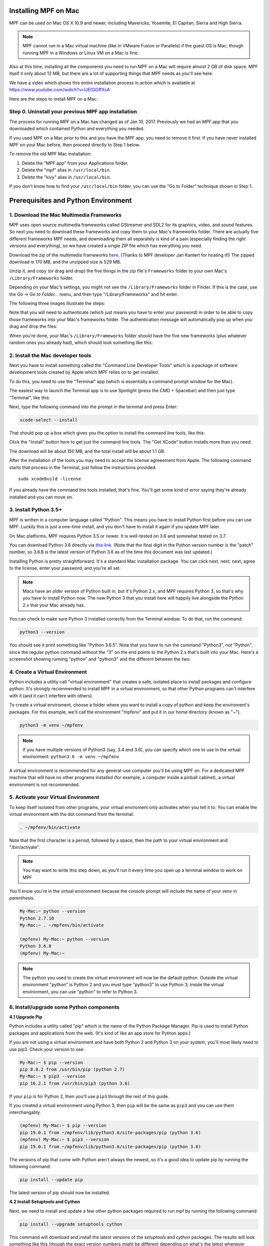 Installing MPF on Mac
=====================

MPF can be used on Mac OS X 10.9 and newer, including Mavericks, Yosemite,
El Capitan, Sierra and High Sierra.

.. note::

   MPF cannot run in a Mac virtual machine (like in VMware Fusion or Parallels)
   if the guest OS is Mac, though running MPF in a Windows or Linux VM on a
   Mac is fine.

Also at this time, installing all the components you need to run MPF on a Mac
will require almost 2 GB of disk space. MPF itself it only about 12 MB, but
there are a lot of supporting things that MPF needs as you'll see here.

We have a video which shows this entire installation process in action
which is available at `<https://www.youtube.com/watch?v=lJEfQGffXsA>`_

Here are the steps to install MPF on a Mac:

Step 0. Uninstall your previous MPF app installation
----------------------------------------------------

The process for running MPF on a Mac has changed as of Jan 10, 2017.
Previously we had an MPF.app that you downloaded which contained Python and
everything you needed.

If you used MPF on a Mac prior to this and you have the MPF.app, you need to
remove it first. If you have never installed MPF on your Mac before, then
proceed directly to Step 1 below.

To remove the old MPF Mac installation:

1. Delete the "MPF.app" from your Applications folder.
2. Delete the "mpf" alias in ``/usr/local/bin``.
3. Delete the "kivy" alias in ``/usr/local/bin``.

If you don't know how to find your ``/usr/local/bin`` folder, you can use
the "Go to Folder" technique shown in Step 1.

Prerequisites and Python Environment
====================================

1. Download the Mac Multimedia Frameworks
-----------------------------------------

MPF uses open source multimedia frameworks called GStreamer and SDL2 for its
graphics, video, and sound features. So next you need to download these
frameworks and copy them to your Mac's frameworks folder. There are actually
five different frameworks MPF needs, and downloading them all separately is
kind of a pain (especially finding the right versions and everything), so we
have created a single ZIP file which has everything you need.

Download the zip of the multimedia frameworks `here <https://mpf.kantert.net/mpf_mac_frameworks.zip>`_.
(Thanks to MPF developer Jan Kantert for hosting it!) The zipped download is 170 MB,
and the unzipped size is 529 MB.

Unzip it, and copy (or drag and drop) the five things in the zip file's
``Frameworks`` folder to your own Mac's ``/Library/Frameworks`` folder.

Depending on your Mac's settings, you might not see the ``/Library/Frameworks``
folder in Finder. If this is the case, use the *Go -> Go to Folder...* menu,
and then type "/Library/Frameworks" and hit enter.

The following three images illustrate the steps:

.. image:: images/mac_finder_go_to_folder.jpg

.. image:: images/mac_finder_go_to_folder2.jpg

Note that you will need to authenticate (which just means you have to enter
your password) in order to be able to copy those frameworks into your Mac's
frameworks folder. The authentication message will automatically pop up when
you drag and drop the files:

.. image:: images/mac_copy_frameworks.jpg

When you're done, your Mac's ``/Library/Frameworks`` folder should have
the five new frameworks (plus whatever random ones you already had), which
should look something like this:

.. image:: images/mac_frameworks_copied.jpg

2. Install the Mac developer tools
----------------------------------

Next you have to install something called the "Command Line Developer Tools"
which is a package of software development tools created by Apple which MPF
relies on to get installed.

To do this, you need to use the "Terminal" app (which is essentially a
command prompt window for the Mac).

The easiest way to launch the Terminal app is to use Spotlight (press the
CMD + Spacebar) and then just type "Terminal", like this:

.. image:: images/mac_spotlight_terminal.jpg

Next, type the following command into the prompt in the terminal and press
Enter:

.. code-block:: console

   xcode-select --install

That should pop up a box which gives you the option to install the command
line tools, like this:

.. image:: images/mac_install_command_line_tools.jpg

Click the "Install" button here to get just the command line tools. The
"Get XCode" button installs more than you need.

The download will be about 150 MB, and the total install will be about 1.1 GB.

After the installation of the tools you may need to accept the license agreeement from Apple.
The following command starts that process in the Terminal, just follow the instructions provided:

::

   sudo xcodebuild -license

If you already have the command line tools installed, that's fine. You'll get
some kind of error saying they're already installed and you can move on.

3. Install Python 3.5+
----------------------------

MPF is written in a computer language called "Python". This means you have to install Python
first before you can use MPF. Luckily this is just a one-time install, and you don't have to
install it again if you update MPF later.

On Mac platforms, MPF requires Python 3.5 or newer. It is well-tested on 3.6 and somewhat tested on 3.7.

You can download Python 3.6 directly via `this link <https://www.python.org/ftp/python/3.6.8/python-3.6.8-macosx10.9.pkg>`_.
(Note that the final digit in the Python version number is the "patch" number,
so 3.6.8 is the latest version of Python 3.6 as of the time this document was last updated.)

.. image:: images/mac_install_python_1.jpg

Installing Python is pretty straightforward. It's a standard Mac installation
package. You can click next, next, next, agree to the license, enter your
password, and you're all set.

.. note::

   Macs have an older version of Python built in, but it's Python 2.x, and MPF
   requires Python 3, so that's why you have to install Python now. The new
   Python 3 that you install here will happily live alongside the Python 2.x
   that your Mac already has.

You can check to make sure Python 3 installed correctly from the Terminal
window. To do that, run the command:

.. code-block:: console

   python3 --version

You should see it print something like "Python 3.6.5". Note that you have
to run the command "Python3", not "Python", since the regular python command
without the "3" on the end points to the Python 2.x that's built into your
Mac. Here's a screenshot showing running "python" and "python3" and the
different between the two:

.. image:: images/mac_python_versions.jpg

4. Create a Virtual Environment
-------------------------------

Python includes a utility call "virtual environment" that creates a safe,
isolated place to install packages and configure python. It's strongly
recommended to install MPF in a virtual environment, so that other Python
programs can't interfere with it (and it can't interfere with others).

To create a virtual enviroment, choose a folder where you want to install
a copy of python and keep the enviroment's packages. For this example, we'll
call the environment "mpfenv" and put it in our home directory (known as "~").

.. code-block:: console

  python3 -m venv ~/mpfenv

.. note::

  If you have multiple versions of Python3 (say, 3.4 and 3.6), you can specify
  which one to use in the virtual environment: ``python3.6 -m venv ~/mpfenv``

A virtual environment is recommended for any general-use computer you'll be
using MPF on. For a dedicated MPF machine that will have no other programs
installed (for example, a computer inside a pinball cabinet), a virtual 
environment is not recommended.

5. Activate your Virtual Environment
------------------------------------

To keep itself isolated from other programs, your virtual enviroment only activates when you tell it to.
You can enable the virtual environment with the dot command from the terminal:

.. code-block:: console

  . ~/mpfenv/bin/activate

Note that the first character is a period, followed by a space, then the path
to your virtual environment and "/bin/activate".

.. note::

  You may want to write this step down, as you'll run it every time you open up
  a terminal window to work on MPF

You'll know you're in the virtual environment because the console prompt will include
the name of your venv in parenthesis.

.. code-block:: console

  My-Mac:~ python --version
  Python 2.7.10
  My-Mac:~ . ~/mpfenv/bin/activate

  (mpfenv) My-Mac:~ python --version
  Python 3.6.8
  (mpfenv) My-Mac:~ 

.. note::
  
   The python you used to create the virtual environment will now be the 
   default python. Outside the virtual environment "python" is Python 2 and
   you must type "python3" to use Python 3; inside the virtual environment,
   you can use "python" to refer to Python 3.

6. Install/upgrade some Python components
-----------------------------------------

**4.1 Upgrade Pip**

Python includes a utility called "pip" which is the name of the Python Package
Manager. Pip is used to install Python packages and applications from
the web. (It's kind of like an app store for Python apps.)

If you are not using a virtual environment and have both Python 2 and Python 3 
on your system, you'll most likely need to use pip3. Check your version to see:

.. code-block:: console
  
  My-Mac:~ $ pip --version
  pip 8.0.2 from /usr/bin/pip (python 2.7)
  My-Mac:~ $ pip3 --version
  pip 16.2.1 from /usr/bin/pip3 (python 3.6)

If your ``pip`` is for Python 2, then you'll use ``pip3`` through the rest of this guide. 

If you created a virtual environment using Python 3, then ``pip`` will be the same 
as ``pip3`` and you can use them interchangably.

.. code-block:: console
  
  (mpfenv) My-Mac:~ $ pip --version
  pip 19.0.1 from ~/mpfenv/lib/python3.6/site-packages/pip (python 3.6)
  (mpfenv) My-Mac:~ $ pip3 --version
  pip 19.0.1 from ~/mpfenv/lib/python3.6/site-packages/pip (python 3.6)

The versions of pip that come with Python aren't always the newest, so it's a
good idea to update pip by running the following command:

.. code-block:: console

  pip install --update pip

The latest version of pip should now be installed.

**4.2 Install Setuptools and Cython**

Next, we need to install and update a few other python packages required to run mpf by
running the following command:

.. code-block:: console

    pip install --upgrade setuptools cython

This command will download and install the latest versions of the *setuptools*
and *cython* packages. The results will look something like this (though the 
exact version numbers might be different depending on what's the latest 
whenever you're running this):

.. code-block:: console

   Collecting setuptools
     Downloading setuptools-32.3.1-py2.py3-none-any.whl (479kB)
       100% |################################| 481kB 4.3MB/s
   Collecting cython==0.25.2
     Downloading Cython-0.25.2-cp35-cp35m-macosx_10_6_intel.macosx_10_9_intel.macosx_10_9_x86_64.macosx_10_10_intel.macosx_10_10_x86_64.whl (3.8MB)
       100% |################################| 3.8MB 7.6MB/s
   Installing collected packages: setuptools, cython
   Successfully installed cython-0.25.2 setuptools-32.3.1
  
**4.3 Install Kivy**

Finally, we need to install a graphics framework called Kivy.

By default, pip will download and install precompiled binaries. The Kivy binaries
include frameworks that can conflict with the Mac Library frameworks we
added in step 1, so instead we want pip to download the uncompiled Kivy files 
and make a new binary. 

We can tell pip to do that with the following command:

.. code-block:: console

  pip install kivy --no-binary :all:

The installation of Kivy may take a couple of minutes.

Installing MPF & MC
===================

7. Install MPF & MC (Stable Release)
-------------------------------------

First, double-check that you've activated your virtual enviroment, if you set one up.
Next you can run pip to install MPF itself, along with MPF-MC (the
`Mission Pinball Framework Media Controller <http://docs.missionpinball.org/en/latest/start/media_controller.html>`_).

Install MPF and MC like this:

.. code-block:: console

   pip install mpf mpf-mc


.. note::

  If you are using High Sierra or newer and aren't using a virtual environment,
  you may encounter a permissions error. If so, add ``--user`` to the end of the 
  above command.

Your results should look something like the results below. The MPF install will
download and install several other packages which what all these other things
are.

.. code-block:: console

   My-Mac:~ $ pip3 install mpf-mc
   Collecting mpf-mc
     Downloading mpf-mc-0.32.12.tar.gz (11.1MB)
       100% |################################| 11.1MB 29.6MB/s
   Collecting ruamel.yaml<0.11,>=0.10 (from mpf-mc)
     Downloading ruamel.yaml-0.10.23.tar.gz (228kB)
       100% |################################| 235kB 9.0MB/s
   Collecting mpf>=0.32.6 (from mpf-mc)
     Downloading mpf-0.32.6.tar.gz (556kB)
       100% |################################| 563kB 18.0MB/s
   Collecting kivy>=1.9.1 (from mpf-mc)
     Downloading kivy-1.9.1.tar.gz (16.4MB)
       100% |################################| 16.4MB 7.4MB/s
   Collecting ruamel.base>=1.0.0 (from ruamel.yaml<0.11,>=0.10->mpf-mc)
     Downloading ruamel.base-1.0.0-py3-none-any.whl
   Collecting pyserial>=3.2.0 (from mpf>=0.32.6->mpf-mc)
     Downloading pyserial-3.2.1-py2.py3-none-any.whl (189kB)
       100% |################################| 194kB 4.1MB/s
   Collecting pyserial-asyncio>=0.2 (from mpf>=0.32.6->mpf-mc)
     Downloading pyserial_asyncio-0.3-py3-none-any.whl
   Collecting Kivy-Garden>=0.1.4 (from kivy>=1.9.1->mpf-mc)
     Downloading kivy-garden-0.1.4.tar.gz
   Collecting requests (from Kivy-Garden>=0.1.4->kivy>=1.9.1->mpf-mc)
     Downloading requests-2.12.4-py2.py3-none-any.whl (576kB)
       100% |################################| 583kB 4.8MB/s
   Installing collected packages: ruamel.base, ruamel.yaml, pyserial, pyserial-asyncio, mpf, requests, Kivy-Garden, kivy, mpf-mc
     Running setup.py install for ruamel.yaml ... done
     Running setup.py install for mpf ... done
     Running setup.py install for Kivy-Garden ... done
     Running setup.py install for kivy ... done
     Running setup.py install for mpf-mc ... done
   Successfully installed Kivy-Garden-0.1.4 kivy-1.9.1 mpf-0.32.6 mpf-mc-0.32.12 pyserial-3.2.1 pyserial-asyncio-0.3 requests-2.12.4 ruamel.base-1.0.0 ruamel.yaml-0.10.23
   My-Mac:~ $
   
If you want to make sure that MPF was installed, run:

.. code-block:: console

   mpf --version

This command can be run from anywhere and should produce output something like
this:

.. code-block:: console

   My-Mac:~ $ mpf --version
   MPF v0.51.3

(Note that the actual version number of your MPF installation will be whatever
version is the latest.)

7.2 Install MPF & MC (Development Build)
----------------------------------------

The stable release of MPF is updated every few months, after being tested and used
by the development team. If you want to play with the most up-to-date changes, 
you can run MPF from the latest development build. 
*This is not recommended for most users.*

.. note::

  The development builds may include new features in progress, changes to behavior,
  and bugs. Running the development builds is recommended for people who want to
  actively participate in the development and testing of MPF.

The installation instructions are the same, except for including ``--pre`` in the install command
(for "prerelease").

.. code-block:: console

   pip install --upgrade --pre mpf mpf-mc

The prereleases will have "dev" in their version number to indicate that they are under development.

.. code-block:: console

   My-Mac:~ $ mpf --version
   MPF v0.52.0.dev3

If you want to switch from the development build back to the stable release, uninstall
and run the install command without ``--pre``.

.. code-block:: console

  pip uninstall mpf mpf-mc
  pip install mpf mpf-mc

Running Pinball Games in MPF
============================

8. Download & run the "Demo Man" example game
---------------------------------------------

Now that you have MPF installed, you probably want to see it in action. The easiest way to do that is
to download a bundle of MPF examples and run our "Demo Man" example game. To do that, follow
the instructions in the :doc:`/example_games/demo_man` guide. But make sure to get the -dev Version for 0.50.

There's another example project you can also check out if you want called the "MC Demo" (for media controller demo)
that lets you step through a bunch of example display things (slides, widgets, sounds, videos, etc).
Instructions for running the MC Demo are :doc:`here </example_games/mc_demo>`.

9. Install whatever drivers your hardware controller needs
----------------------------------------------------------

If you're using MPF with a physical machine, then there will be some specific
steps you'll need to take to get the drivers installed and configured for
whatever control system you've chosen. See the :doc:`control systems </hardware/index>`
documentation for details. (You don't have to worry about that now if you just
want to play with MPF first.)

Running MPF
===========

See the section :doc:`/running/index` for details and command-line options.

10. Keeping MPF up-to-date
---------------------------------------

Since MPF is a work-in-progress, you can use the *pip* command to update your
MPF installation.

To to this, run the following:

.. code-block:: console

  pip3 install --upgrade mpf mpf-mc

This will trigger *pip* to contact the PyPI servers to see if there's a newer version of MPF or MC
(and any of their requirements). If newer versions are found, pip will download and install them.

.. warning::

   If you are upgrading from MPF 0.33 to 0.50 you will need to manually perform
   several migration steps to modify your configuration files or they will not
   work in MPF 0.50. Please refer to :doc:`Migrating from config version 4 to 5 of MPF </install/migrate4to5>`
   for step-by-step instructions.

The standard upgrade will only find stable releases, which are recommended for most users. 
To install the latest development build, which may include new features and fixes (but might
also break or have new bugs), include "--pre" in your upgrade command:

.. code-block:: console

  pip3 install --upgrade --pre mpf mpf-mc 

To downgrade (or install a specific release x.yy.z) run:

.. code-block:: console

  pip3 install mpf=x.yy.z
  pip3 install mpf-mc=x.yy.z


Next steps!
===========

Now that MPF is installed, you can follow our
:doc:`step-by-step tutorial </tutorial/index>` which will show you how to start
building your own game in MPF!

Make sure to lookup mpf-monitor later, if you want to simulate and configure a machine you own in hardware.
